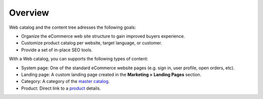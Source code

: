 Overview
========

.. begin

Web catalog and the content tree adresses the following goals:

* Organize the eCommerce web site structure to gain improved buyers experience.
* Customize product catalog per website, target language, or customer.
* Provide a set of in-place SEO tools.

With a Web catalog, you can supports the following types of content:

* System page: One of the standard eCommerce website pages (e.g. sign in, user profile, open orders, etc). 
* Landing page: A custom landing page created in the **Marketing > Landing Pages** section.
* Category: A category of the `master catalog <./../Products/MasterCatalog>`_.
* Product: Direct link to a `product <./../Products/Products>`_ details.

